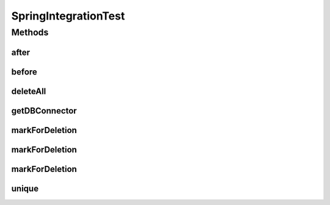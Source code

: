 .. java:import:: org.ektorp BulkDeleteDocument

.. java:import:: org.ektorp CouchDbConnector

.. java:import:: org.junit After

.. java:import:: org.junit Before

.. java:import:: org.junit.runner RunWith

.. java:import:: org.motechproject.commons.date.util DateUtil

.. java:import:: org.springframework.test.context.junit4 SpringJUnit4ClassRunner

.. java:import:: java.util ArrayList

.. java:import:: java.util List

SpringIntegrationTest
=====================

.. java:package:: org.motechproject.testing.utils
   :noindex:

.. java:type:: @RunWith public abstract class SpringIntegrationTest extends BaseUnitTest

Methods
-------
after
^^^^^

.. java:method:: @After public void after()
   :outertype: SpringIntegrationTest

before
^^^^^^

.. java:method:: @Before public void before()
   :outertype: SpringIntegrationTest

deleteAll
^^^^^^^^^

.. java:method:: protected void deleteAll()
   :outertype: SpringIntegrationTest

getDBConnector
^^^^^^^^^^^^^^

.. java:method:: public abstract CouchDbConnector getDBConnector()
   :outertype: SpringIntegrationTest

markForDeletion
^^^^^^^^^^^^^^^

.. java:method:: protected void markForDeletion(Object... documents)
   :outertype: SpringIntegrationTest

markForDeletion
^^^^^^^^^^^^^^^

.. java:method:: protected void markForDeletion(List documents)
   :outertype: SpringIntegrationTest

markForDeletion
^^^^^^^^^^^^^^^

.. java:method:: protected void markForDeletion(Object document)
   :outertype: SpringIntegrationTest

unique
^^^^^^

.. java:method:: protected String unique(String name)
   :outertype: SpringIntegrationTest

